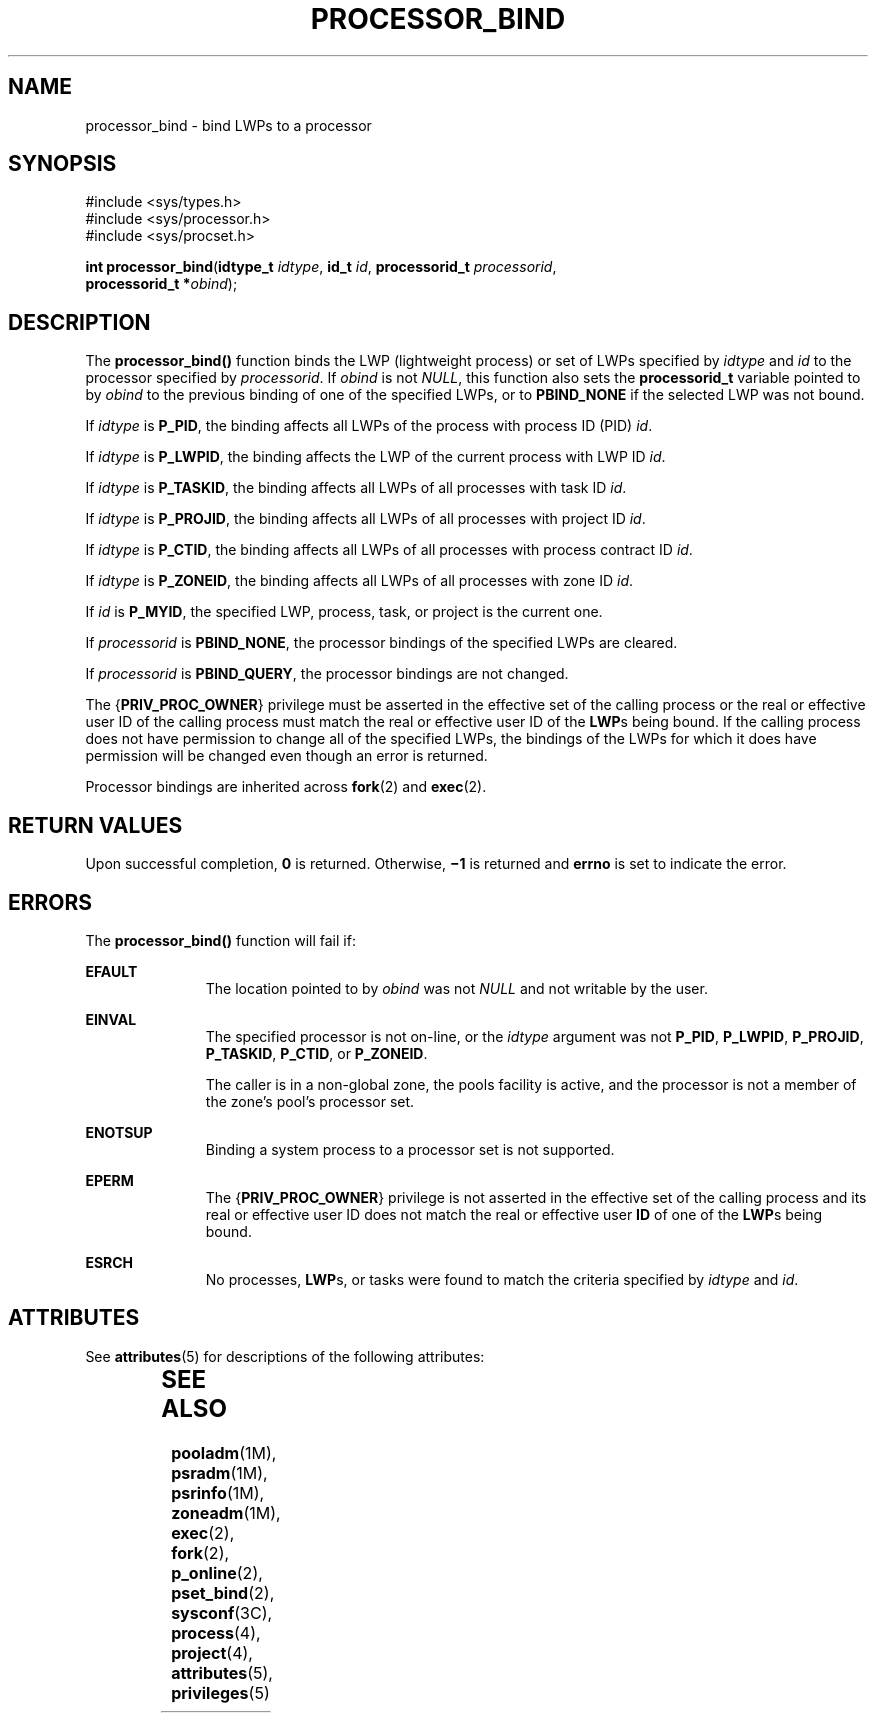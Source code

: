'\" te
.\" Copyright (c) 2009, Sun Microsystems, Inc.  All Rights Reserved.
.\" The contents of this file are subject to the terms of the Common Development and Distribution License (the "License").  You may not use this file except in compliance with the License. You can obtain a copy of the license at usr/src/OPENSOLARIS.LICENSE or http://www.opensolaris.org/os/licensing.
.\"  See the License for the specific language governing permissions and limitations under the License. When distributing Covered Code, include this CDDL HEADER in each file and include the License file at usr/src/OPENSOLARIS.LICENSE.  If applicable, add the following below this CDDL HEADER, with
.\" the fields enclosed by brackets "[]" replaced with your own identifying information: Portions Copyright [yyyy] [name of copyright owner]
.TH PROCESSOR_BIND 2 "Mar 13, 2009"
.SH NAME
processor_bind \- bind LWPs to a processor
.SH SYNOPSIS
.LP
.nf
#include <sys/types.h>
#include <sys/processor.h>
#include <sys/procset.h>

\fBint\fR \fBprocessor_bind\fR(\fBidtype_t\fR \fIidtype\fR, \fBid_t\fR \fIid\fR, \fBprocessorid_t\fR \fIprocessorid\fR,
     \fBprocessorid_t *\fR\fIobind\fR);
.fi

.SH DESCRIPTION
.sp
.LP
The \fBprocessor_bind()\fR function binds the LWP (lightweight process) or set
of LWPs specified by \fIidtype\fR and \fIid\fR to the processor specified by
\fIprocessorid\fR. If \fIobind\fR is not \fINULL\fR, this function also sets
the \fBprocessorid_t\fR variable pointed to by \fIobind\fR to the previous
binding of one of the specified LWPs, or to \fBPBIND_NONE\fR if the selected
LWP was not bound.
.sp
.LP
If \fIidtype\fR is \fBP_PID\fR, the binding affects all LWPs of the process
with process ID (PID) \fIid\fR.
.sp
.LP
If \fIidtype\fR is \fBP_LWPID\fR, the binding affects the LWP of the current
process with LWP ID \fIid\fR.
.sp
.LP
If \fIidtype\fR is \fBP_TASKID\fR, the binding affects all LWPs of all
processes with task ID \fIid\fR.
.sp
.LP
If \fIidtype\fR is \fBP_PROJID\fR, the binding affects all LWPs of all
processes with project ID \fIid\fR.
.sp
.LP
If \fIidtype\fR is \fBP_CTID\fR, the binding affects all LWPs of all processes
with process contract ID \fIid\fR.
.sp
.LP
If \fIidtype\fR is \fBP_ZONEID\fR, the binding affects all LWPs of all
processes with zone ID \fIid\fR.
.sp
.LP
If \fIid\fR is \fBP_MYID\fR, the specified LWP, process, task, or project is
the current one.
.sp
.LP
If \fIprocessorid\fR is \fBPBIND_NONE\fR, the processor bindings of the
specified LWPs are cleared.
.sp
.LP
If  \fIprocessorid\fR is \fBPBIND_QUERY\fR, the processor bindings are not
changed.
.sp
.LP
The {\fBPRIV_PROC_OWNER\fR} privilege must be asserted in the effective set of
the calling process or the real or effective user ID of the calling process
must match the real or effective user ID of the \fBLWP\fRs being bound.  If the
calling process does not have permission to change all of the specified LWPs,
the bindings of the LWPs for which it does have permission will be changed even
though an error is returned.
.sp
.LP
Processor bindings are inherited across \fBfork\fR(2) and \fBexec\fR(2).
.SH RETURN VALUES
.sp
.LP
Upon successful completion, \fB0\fR is returned.  Otherwise, \fB\(mi1\fR is
returned and  \fBerrno\fR is set to indicate the error.
.SH ERRORS
.sp
.LP
The \fBprocessor_bind()\fR function will fail if:
.sp
.ne 2
.na
\fB\fBEFAULT\fR\fR
.ad
.RS 11n
The location pointed to by  \fIobind\fR was not \fINULL\fR and not writable by
the user.
.RE

.sp
.ne 2
.na
\fB\fBEINVAL\fR\fR
.ad
.RS 11n
The specified processor is not on-line, or the \fIidtype\fR argument was not
\fBP_PID\fR, \fBP_LWPID\fR, \fBP_PROJID\fR, \fBP_TASKID\fR, \fBP_CTID\fR, or
\fBP_ZONEID\fR.
.sp
The caller is in a non-global zone, the pools facility is active, and the
processor is not a member of the zone's pool's processor set.
.RE

.sp
.ne 2
.na
\fB\fBENOTSUP\fR\fR
.ad
.RS 11n
Binding a system process to a processor set is not supported.
.RE

.sp
.ne 2
.na
\fB\fBEPERM\fR\fR
.ad
.RS 11n
The {\fBPRIV_PROC_OWNER\fR} privilege is not asserted in the effective set of
the calling process and its real or effective user ID does not match the real
or effective user \fBID\fR of one of the \fBLWP\fRs being bound.
.RE

.sp
.ne 2
.na
\fB\fBESRCH\fR\fR
.ad
.RS 11n
No processes, \fBLWP\fRs, or tasks were found to match the criteria specified
by \fIidtype\fR and  \fIid\fR.
.RE

.SH ATTRIBUTES
.sp
.LP
See \fBattributes\fR(5) for descriptions of the following attributes:
.sp

.sp
.TS
box;
c | c
l | l .
ATTRIBUTE TYPE	ATTRIBUTE VALUE
_
Interface Stability	Committed
_
MT-Level	Async-Signal-Safe
.TE

.SH SEE ALSO
.sp
.LP
\fBpooladm\fR(1M), \fBpsradm\fR(1M), \fBpsrinfo\fR(1M), \fBzoneadm\fR(1M),
\fBexec\fR(2), \fBfork\fR(2), \fBp_online\fR(2), \fBpset_bind\fR(2),
\fBsysconf\fR(3C), \fBprocess\fR(4), \fBproject\fR(4), \fBattributes\fR(5),
\fBprivileges\fR(5)
